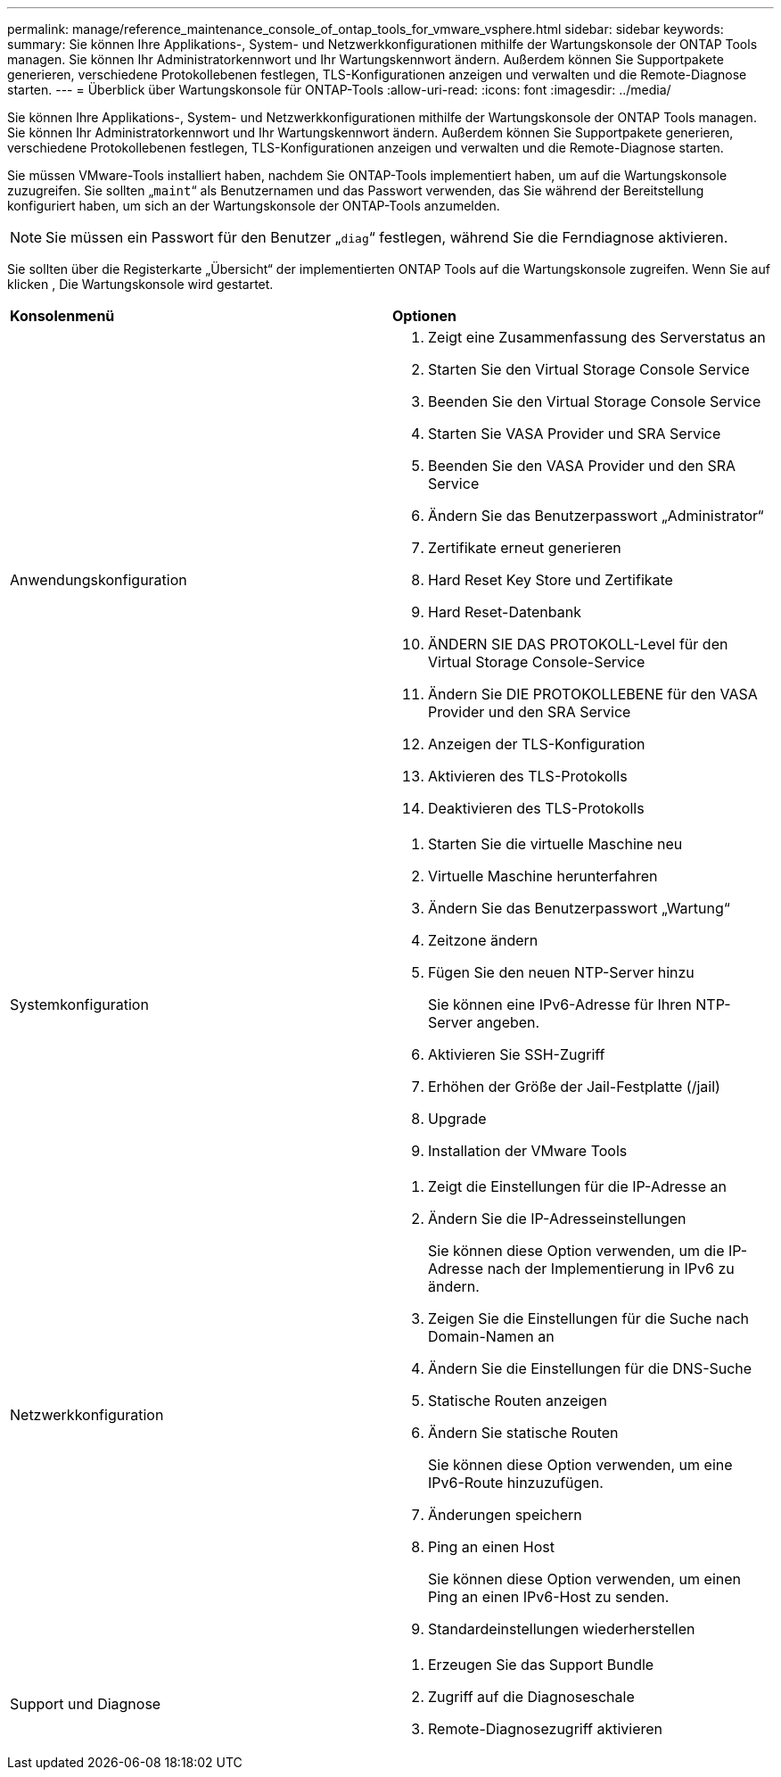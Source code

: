 ---
permalink: manage/reference_maintenance_console_of_ontap_tools_for_vmware_vsphere.html 
sidebar: sidebar 
keywords:  
summary: Sie können Ihre Applikations-, System- und Netzwerkkonfigurationen mithilfe der Wartungskonsole der ONTAP Tools managen. Sie können Ihr Administratorkennwort und Ihr Wartungskennwort ändern. Außerdem können Sie Supportpakete generieren, verschiedene Protokollebenen festlegen, TLS-Konfigurationen anzeigen und verwalten und die Remote-Diagnose starten. 
---
= Überblick über Wartungskonsole für ONTAP-Tools
:allow-uri-read: 
:icons: font
:imagesdir: ../media/


[role="lead"]
Sie können Ihre Applikations-, System- und Netzwerkkonfigurationen mithilfe der Wartungskonsole der ONTAP Tools managen. Sie können Ihr Administratorkennwort und Ihr Wartungskennwort ändern. Außerdem können Sie Supportpakete generieren, verschiedene Protokollebenen festlegen, TLS-Konfigurationen anzeigen und verwalten und die Remote-Diagnose starten.

Sie müssen VMware-Tools installiert haben, nachdem Sie ONTAP-Tools implementiert haben, um auf die Wartungskonsole zuzugreifen. Sie sollten „`maint`“ als Benutzernamen und das Passwort verwenden, das Sie während der Bereitstellung konfiguriert haben, um sich an der Wartungskonsole der ONTAP-Tools anzumelden.


NOTE: Sie müssen ein Passwort für den Benutzer „`diag`“ festlegen, während Sie die Ferndiagnose aktivieren.

Sie sollten über die Registerkarte „Übersicht“ der implementierten ONTAP Tools auf die Wartungskonsole zugreifen. Wenn Sie auf klicken  image:../media/launch_maintenance_console.gif[""], Die Wartungskonsole wird gestartet.

|===


| *Konsolenmenü* | *Optionen* 


 a| 
Anwendungskonfiguration
 a| 
. Zeigt eine Zusammenfassung des Serverstatus an
. Starten Sie den Virtual Storage Console Service
. Beenden Sie den Virtual Storage Console Service
. Starten Sie VASA Provider und SRA Service
. Beenden Sie den VASA Provider und den SRA Service
. Ändern Sie das Benutzerpasswort „Administrator“
. Zertifikate erneut generieren
. Hard Reset Key Store und Zertifikate
. Hard Reset-Datenbank
. ÄNDERN SIE DAS PROTOKOLL-Level für den Virtual Storage Console-Service
. Ändern Sie DIE PROTOKOLLEBENE für den VASA Provider und den SRA Service
. Anzeigen der TLS-Konfiguration
. Aktivieren des TLS-Protokolls
. Deaktivieren des TLS-Protokolls




 a| 
Systemkonfiguration
 a| 
. Starten Sie die virtuelle Maschine neu
. Virtuelle Maschine herunterfahren
. Ändern Sie das Benutzerpasswort „Wartung“
. Zeitzone ändern
. Fügen Sie den neuen NTP-Server hinzu
+
Sie können eine IPv6-Adresse für Ihren NTP-Server angeben.

. Aktivieren Sie SSH-Zugriff
. Erhöhen der Größe der Jail-Festplatte (/jail)
. Upgrade
. Installation der VMware Tools




 a| 
Netzwerkkonfiguration
 a| 
. Zeigt die Einstellungen für die IP-Adresse an
. Ändern Sie die IP-Adresseinstellungen
+
Sie können diese Option verwenden, um die IP-Adresse nach der Implementierung in IPv6 zu ändern.

. Zeigen Sie die Einstellungen für die Suche nach Domain-Namen an
. Ändern Sie die Einstellungen für die DNS-Suche
. Statische Routen anzeigen
. Ändern Sie statische Routen
+
Sie können diese Option verwenden, um eine IPv6-Route hinzuzufügen.

. Änderungen speichern
. Ping an einen Host
+
Sie können diese Option verwenden, um einen Ping an einen IPv6-Host zu senden.

. Standardeinstellungen wiederherstellen




 a| 
Support und Diagnose
 a| 
. Erzeugen Sie das Support Bundle
. Zugriff auf die Diagnoseschale
. Remote-Diagnosezugriff aktivieren


|===